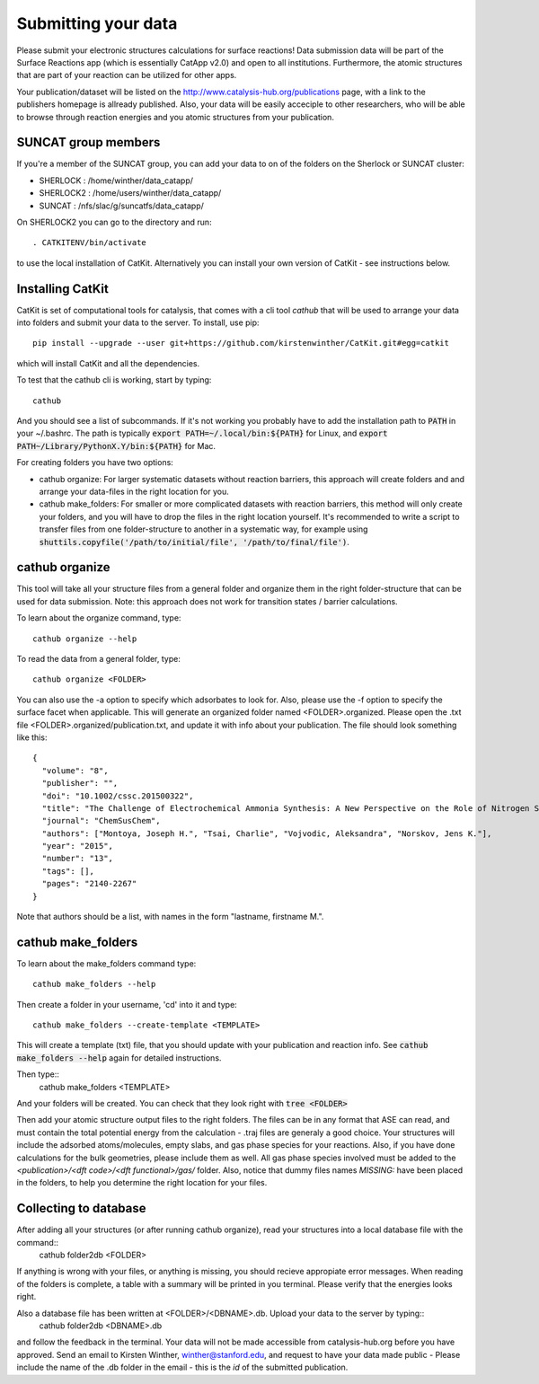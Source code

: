 Submitting your data
--------------------

Please submit your electronic structures calculations for surface reactions! Data submission data will be part of the Surface Reactions app (which is essentially CatApp v2.0) and open to all institutions. Furthermore, the atomic structures that are part of your reaction can be utilized for other apps.

Your publication/dataset will be listed on the http://www.catalysis-hub.org/publications page, with a link to the publishers homepage is allready published. Also, your data will be easily acceciple to other researchers, who will be able to browse through reaction energies and you atomic structures from your publication. 

SUNCAT group members
....................
If you're a member of the SUNCAT group, you can add your data to on of the folders on the Sherlock or SUNCAT cluster: 

* SHERLOCK : /home/winther/data_catapp/
* SHERLOCK2 : /home/users/winther/data_catapp/
* SUNCAT : /nfs/slac/g/suncatfs/data_catapp/

On SHERLOCK2 you can go to the directory and run::

  . CATKITENV/bin/activate

to use the local installation of CatKit. Alternatively you can install your own version of CatKit - see instructions below.

Installing CatKit
...........................
CatKit is set of computational tools for catalysis, that comes with a cli tool `cathub` that will be used to arrange your data into folders and submit your data to the server. To install, use pip::

  pip install --upgrade --user git+https://github.com/kirstenwinther/CatKit.git#egg=catkit

which will install CatKit and all the dependencies.

To test that the cathub cli is working, start by typing::

  cathub

And you should see a list of subcommands. If it's not working you probably have to add the installation path to :code:`PATH` in your ~/.bashrc. The path is typically  :code:`export PATH=~/.local/bin:${PATH}` for Linux, and :code:`export PATH~/Library/PythonX.Y/bin:${PATH}` for Mac.

For creating folders you have two options:

* cathub organize: For larger systematic datasets without reaction barriers, this approach will create folders and and arrange your data-files in the right location for you.
  
* cathub make_folders: For smaller or more complicated datasets with reaction barriers, this method will only create your folders, and you will have to drop the files in the right location yourself. It's recommended to write a script to transfer files from one folder-structure to another in a systematic way, for example using :code:`shuttils.copyfile('/path/to/initial/file', '/path/to/final/file')`. 

cathub organize
................
This tool will take all your structure files from a general folder and organize them in the right folder-structure that can be used for data submission. Note: this approach does not work for transition states / barrier calculations. 
  
To learn about the organize command, type::
  
  cathub organize --help

To read the data from a general folder, type::
  
  cathub organize <FOLDER>

You can also use the -a option to specify which adsorbates to look for. Also, please use the -f option to specify the surface facet when applicable. This will generate an organized folder named <FOLDER>.organized. Please open the .txt file  <FOLDER>.organized/publication.txt, and update it with info about your publication.
The file should look something like this::
  
  { 
    "volume": "8", 
    "publisher": "",
    "doi": "10.1002/cssc.201500322", 
    "title": "The Challenge of Electrochemical Ammonia Synthesis: A New Perspective on the Role of Nitrogen Scaling Relations",
    "journal": "ChemSusChem",
    "authors": ["Montoya, Joseph H.", "Tsai, Charlie", "Vojvodic, Aleksandra", "Norskov, Jens K."],
    "year": "2015",
    "number": "13",
    "tags": [],
    "pages": "2140-2267"
  }
Note that authors should be a list, with names in the form "lastname, firstname M.".
  
cathub make_folders
...................
  
To learn about the make_folders command type::
  
  cathub make_folders --help

Then create a folder in your username, 'cd' into it and type::
  
  cathub make_folders --create-template <TEMPLATE>
  
This will create a template (txt) file, that you should update with your publication and reaction info. See :code:`cathub make_folders --help` again for detailed instructions.

Then type::
   cathub make_folders <TEMPLATE>

And your folders will be created. You can check that they look right with :code:`tree <FOLDER>`

Then add your atomic structure output files to the right folders. The files can be in any format that ASE can read, and must contain the total potential energy from the calculation - .traj files are generaly a good choice. Your structures will include the adsorbed atoms/molecules, empty slabs, and gas phase species for your reactions. Also, if you have done calculations for the bulk geometries, please include them as well. All gas phase species involved must be added to the `<publication>/<dft code>/<dft functional>/gas/` folder. Also, notice that dummy files names `MISSING:` have been placed in the folders, to help you determine the right location for your files. 

Collecting to database
......................
After adding all your structures (or after running cathub organize), read your structures into a local database file with the command::
  cathub folder2db <FOLDER>

If anything is wrong with your files, or anything is missing, you should recieve appropiate error messages. When reading of the folders is complete, a table with a summary will be printed in you terminal. Please verify that the energies looks right. 

Also a database file has been written at <FOLDER>/<DBNAME>.db. Upload your data to the server by typing::
  cathub folder2db <DBNAME>.db
  
and follow the feedback in the terminal. Your data will not be made accessible from catalysis-hub.org before you have approved. Send an email to Kirsten Winther,  winther@stanford.edu, and request to have your data made public - Please include the name of the .db folder in the email - this is the `id` of the submitted  publication.
